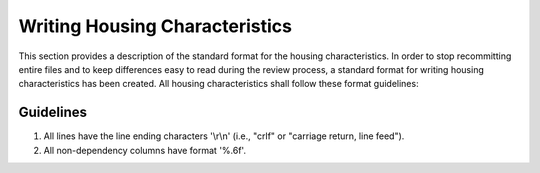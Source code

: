 Writing Housing Characteristics
###############

This section provides a description of the standard format for the housing characteristics. In order to stop recommitting entire files and to keep differences easy to read during the review process, a standard format for writing housing characteristics has been created. All housing characteristics shall follow these format guidelines:

Guidelines
=============

1. All lines have the line ending characters '\\r\\n' (i.e., "crlf" or "carriage return, line feed").
2. All non-dependency columns have format '%.6f'.